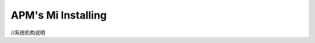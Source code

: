 .. _installing_apm-mi:

==============================
APM's Mi Installing
==============================

//系统机构说明



